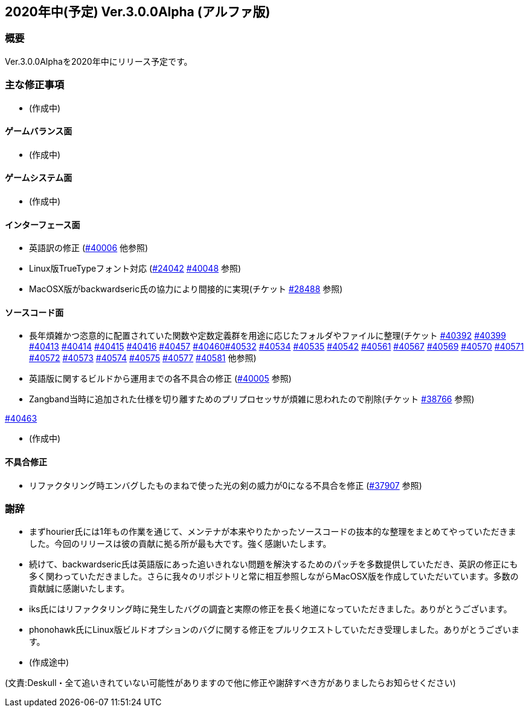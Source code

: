 :lang: ja
:doctype: article

## 2020年中(予定) Ver.3.0.0Alpha (アルファ版)

### 概要

Ver.3.0.0Alphaを2020年中にリリース予定です。

### 主な修正事項

* (作成中)

#### ゲームバランス面

* (作成中)

#### ゲームシステム面

* (作成中)

#### インターフェース面

* 英語訳の修正 (link:https://osdn.net/projects/hengband/ticket/40006[#40006] 他参照)
* Linux版TrueTypeフォント対応 (link:https://osdn.net/projects/hengband/ticket/24042[#24042] link:https://osdn.net/projects/hengband/ticket/40048[#40048] 参照)
* MacOSX版がbackwardseric氏の協力により間接的に実現(チケット link:https://osdn.net/projects/hengband/ticket/28488[#28488] 参照)

#### ソースコード面

* 長年煩雑かつ恣意的に配置されていた関数や定数定義群を用途に応じたフォルダやファイルに整理(チケット link:https://osdn.net/projects/hengband/ticket/40392[#40392] link:https://osdn.net/projects/hengband/ticket/40399[#40399] link:https://osdn.net/projects/hengband/ticket/40413[#40413] link:https://osdn.net/projects/hengband/ticket/40414[#40414] link:https://osdn.net/projects/hengband/ticket/40415[#40415] link:https://osdn.net/projects/hengband/ticket/40416[#40416] link:https://osdn.net/projects/hengband/ticket/40457[#40457] link:https://osdn.net/projects/hengband/ticket/40460[#40460]link:https://osdn.net/projects/hengband/ticket/40532[#40532] link:https://osdn.net/projects/hengband/ticket/40534[#40534] link:https://osdn.net/projects/hengband/ticket/40535[#40535] link:https://osdn.net/projects/hengband/ticket/40542[#40542]  link:https://osdn.net/projects/hengband/ticket/40561[#40561] link:https://osdn.net/projects/hengband/ticket/#40567[#40567] link:https://osdn.net/projects/hengband/ticket/40569[#40569] link:https://osdn.net/projects/hengband/ticket/40570[#40570] link:https://osdn.net/projects/hengband/ticket/40571[#40571] link:https://osdn.net/projects/hengband/ticket/40572[#40572] link:https://osdn.net/projects/hengband/ticket/40573[#40573] link:https://osdn.net/projects/hengband/ticket/40574[#40574] link:https://osdn.net/projects/hengband/ticket/40575[#40575] link:https://osdn.net/projects/hengband/ticket/40577[#40577] link:https://osdn.net/projects/hengband/ticket/40581[#40581] 他参照)
* 英語版に関するビルドから運用までの各不具合の修正 (link:https://osdn.net/projects/hengband/ticket/40005[#40005] 参照)
* Zangband当時に追加された仕様を切り離すためのプリプロセッサが煩雑に思われたので削除(チケット link:https://osdn.net/projects/hengband/ticket/38766[#38766] 参照)

link:https://osdn.net/projects/hengband/ticket/40463[#40463]

* (作成中)

#### 不具合修正

* リファクタリング時エンバグしたものまねで使った光の剣の威力が0になる不具合を修正 (link:https://osdn.net/projects/hengband/ticket/37907[#37907] 参照)

### 謝辞

* まずhourier氏には1年もの作業を通じて、メンテナが本来やりたかったソースコードの抜本的な整理をまとめてやっていただきました。今回のリリースは彼の貢献に拠る所が最も大です。強く感謝いたします。
* 続けて、backwardseric氏は英語版にあった追いきれない問題を解決するためのパッチを多数提供していただき、英訳の修正にも多く関わっていただきました。さらに我々のリポジトリと常に相互参照しながらMacOSX版を作成していただいています。多数の貢献誠に感謝いたします。
* iks氏にはリファクタリング時に発生したバグの調査と実際の修正を長く地道になっていただきました。ありがとうございます。
* phonohawk氏にLinux版ビルドオプションのバグに関する修正をプルリクエストしていただき受理しました。ありがとうございます。
* (作成途中)

(文責:Deskull・全て追いきれていない可能性がありますので他に修正や謝辞すべき方がありましたらお知らせください)
